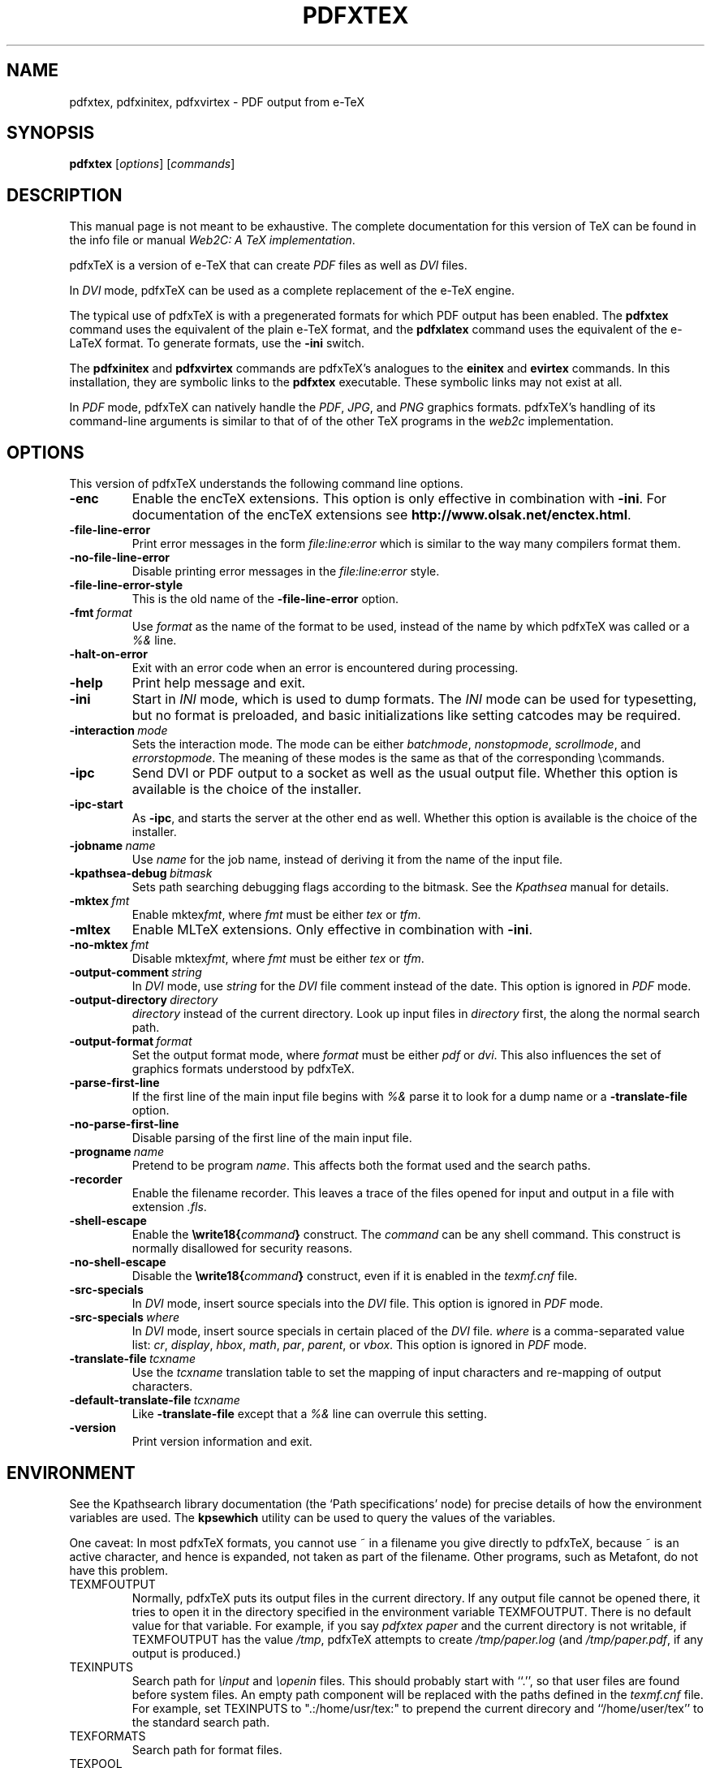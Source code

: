 .TH PDFXTEX 1 "25 March 2004" "Web2C @VERSION@"
.\"=====================================================================
.if n .ds MF Metafont
.if t .ds MF M\s-2ETAFONT\s0
.if t .ds TX \fRT\\h'-0.1667m'\\v'0.20v'E\\v'-0.20v'\\h'-0.125m'X\fP
.if n .ds TX TeX
.if n .ds MF Metafont
.if t .ds MF M\s-2ETAFONT\s0
.ie t .ds OX \fIT\v'+0.25m'E\v'-0.25m'X\fP\" for troff
.el .ds OX TeX\" for nroff
.\" the same but obliqued
.\" BX definition must follow TX so BX can use TX
.if t .ds BX \fRB\s-2IB\s0\fP\*(TX
.if n .ds BX BibTeX
.\" LX definition must follow TX so LX can use TX
.if t .ds LX \fRL\\h'-0.36m'\\v'-0.15v'\s-2A\s0\\h'-0.15m'\\v'0.15v'\fP\*(TX
.if n .ds LX LaTeX
.if t .ds AX \fRA\\h'-0.1667m'\\v'0.20v'M\\v'-0.20v'\\h'-0.125m'S\fP\*(TX
.if n .ds AX AmSTeX
.if t .ds AY \fRA\\h'-0.1667m'\\v'0.20v'M\\v'-0.20v'\\h'-0.125m'S\fP\*(LX
.if n .ds AY AmSLaTeX
.\"=====================================================================
.SH NAME
pdfxtex, pdfxinitex, pdfxvirtex \- PDF output from e-TeX
.SH SYNOPSIS
.B pdfxtex
.RI [ options ]
.RI [ commands ]
.\"=====================================================================
.SH DESCRIPTION
This manual page is not meant to be exhaustive.  The complete
documentation for this version of \*(TX can be found in the info file
or manual
.IR "Web2C: A TeX implementation" .
.PP
pdfx\*(TX is a version of e-\*(TX that can create
.I PDF
files as well as
.I DVI
files.
.PP
In
.I DVI
mode, pdfx\*(TX can be used as a complete replacement of the e-\*(TX
engine.
.PP
The typical use of pdfx\*(TX is with a pregenerated formats for which
PDF output has been enabled.  The
.B pdfxtex
command uses the equivalent of the plain e-\*(TX format, and the
.B pdfxlatex
command uses the equivalent of the e-\*(LX format.
To generate formats, use the
.B -ini
switch.
.PP
The 
.B pdfxinitex
and
.B pdfxvirtex
commands are pdfx\*(TX's analogues to the
.B einitex
and
.B evirtex
commands.  In this installation, they are symbolic links to the
.B pdfxtex
executable.  These symbolic links may not exist at all.
.PP
In
.I PDF
mode, pdfx\*(TX can natively handle the
.IR PDF ,
.IR JPG ,
and
.I PNG
graphics formats.
pdfx\*(TX's handling of its command-line arguments is similar to that of
of the other \*(TX programs in the
.I web2c
implementation.
.\"=====================================================================
.SH OPTIONS
This version of pdfx\*(TX understands the following command line options.
.TP
.B -enc
.rb
Enable the enc\*(TX extensions.  This option is only effective in
combination with
.BR -ini .
For documentation of the enc\*(TX extensions see
.BR http://www.olsak.net/enctex.html .
.TP
.B -file-line-error
.rb
Print error messages in the form
.I file:line:error
which is similar to the way many compilers format them.
.TP
.B -no-file-line-error
.rb
Disable printing error messages in the
.I file:line:error
style.
.TP
.B -file-line-error-style
.rb
This is the old name of the
.B -file-line-error
option.
.TP
.BI -fmt \ format
.rb
Use
.I format
as the name of the format to be used, instead of the name by which
pdfx\*(TX was called or a
.I %&
line.
.TP
.B -halt-on-error
.rb
Exit with an error code when an error is encountered during processing.
.TP
.B -help
.rb
Print help message and exit.
.TP
.B -ini
.rb
Start in
.I INI
mode, which is used to dump formats.  The
.I INI
mode can be used for typesetting, but no format is preloaded, and
basic initializations like setting catcodes may be required.
.TP
.BI -interaction \ mode
.rb
Sets the interaction mode.  The mode can be either
.IR batchmode ,
.IR nonstopmode ,
.IR scrollmode ,
and
.IR errorstopmode .
The meaning of these modes is the same as that of the corresponding
\ecommands.
.TP
.B -ipc
.rb
Send DVI or PDF output to a socket as well as the usual output file.
Whether this option is available is the choice of the installer.
.TP
.B -ipc-start
.rb
As
.BR -ipc ,
and starts the server at the other end as well.  Whether this option
is available is the choice of the installer.
.TP
.BI -jobname \ name
.rb
Use
.I name
for the job name, instead of deriving it from the name of the input file.
.TP
.BI -kpathsea-debug \ bitmask
.rb
Sets path searching debugging flags according to the bitmask.  See the
.I Kpathsea
manual for details.
.TP
.BI -mktex \ fmt
.rb
Enable
.RI mktex fmt ,
where
.I fmt
must be either
.I tex
or
.IR tfm .
.TP
.B -mltex
.rb
Enable ML\*(TX extensions.  Only effective in combination with
.BR -ini .
.TP
.BI -no-mktex \ fmt
.rb
Disable
.RI mktex fmt ,
where
.I fmt
must be either
.I tex
or
.IR tfm .
.TP
.BI -output-comment \ string
.rb
In
.I DVI
mode, use
.I string
for the
.I DVI
file comment instead of the date.  This option is ignored
in
.I PDF
mode.
.TP
.BI -output-directory \ directory
.rb Write output files in
.I directory
instead of the current directory.  Look up input files in
.I directory
first, the along the normal search path.
.TP
.BI -output-format \ format
.rb
Set the output format mode, where
.I format
must be either
.I pdf
or
.IR dvi .
This also influences the set of graphics formats understood by pdfx\*(TX.
.TP
.B -parse-first-line
.rb
If the first line of the main input file begins with
.I %&
parse it to look for a dump name or a
.B -translate-file
option.
.TP
.B -no-parse-first-line
.rb
Disable parsing of the first line of the main input file.
.TP
.BI -progname \ name
.rb
Pretend to be program
.IR name .
This affects both the format used and the search paths.
.TP
.B -recorder
.rb
Enable the filename recorder.
This leaves a trace of the files opened for input and output
in a file with extension
.IR .fls .
.TP
.B -shell-escape
.rb
Enable the
.BI \ewrite18{ command }
construct.  The
.I command
can be any shell command.  This construct is normally
disallowed for security reasons.
.TP
.B -no-shell-escape
.rb
Disable the
.BI \ewrite18{ command }
construct, even if it is enabled in the
.I texmf.cnf
file.
.TP
.B -src-specials
.rb
In
.I DVI
mode, insert source specials into the
.I DVI
file.
This option is ignored in
.I PDF
mode.
.TP
.BI -src-specials \ where
.rb
In
.I DVI
mode, insert source specials in certain placed of the
.I DVI
file.
.I where
is a comma-separated value list:
.IR cr ,
.IR display ,
.IR hbox ,
.IR math ,
.IR par ,
.IR parent ,
or
.IR vbox .
This option is ignored in
.I PDF
mode.
.TP
.BI -translate-file \ tcxname
.rb
Use the
.I tcxname
translation table to set the mapping of input characters and
re-mapping of output characters.
.TP
.BI -default-translate-file \ tcxname
.rb
Like
.B -translate-file
except that a
.I %&
line can overrule this setting.
.TP
.B -version
.rb
Print version information and exit.
.\"=====================================================================
.SH ENVIRONMENT
See the Kpathsearch library documentation (the `Path specifications'
node) for precise details of how the environment variables are used.
The
.B kpsewhich
utility can be used to query the values of the variables.
.PP
One caveat: In most pdfx\*(TX formats, you cannot use ~ in a filename you
give directly to pdfx\*(TX, because ~ is an active character, and hence is
expanded, not taken as part of the filename.  Other programs, such as
\*(MF, do not have this problem.
.PP
.TP
TEXMFOUTPUT
Normally, pdfx\*(TX puts its output files in the current directory.  If
any output file cannot be opened there, it tries to open it in the
directory specified in the environment variable TEXMFOUTPUT.
There is no default value for that variable.  For example, if you say
.I pdfxtex paper
and the current directory is not writable, if TEXMFOUTPUT has
the value
.IR /tmp ,
pdfx\*(TX attempts to create
.I /tmp/paper.log
(and
.IR /tmp/paper.pdf ,
if any output is produced.)
.TP
TEXINPUTS
Search path for
.I \einput
and
.I \eopenin
files.
This should probably start with ``.'', so
that user files are found before system files.  An empty path
component will be replaced with the paths defined in the
.I texmf.cnf
file.  For example, set TEXINPUTS to ".:/home/usr/tex:" to prepend the
current direcory and ``/home/user/tex'' to the standard search path.
.TP
TEXFORMATS
Search path for format files.
.TP
TEXPOOL
search path for
.B pdfxtex
internal strings.
.TP
TEXEDIT
Command template for switching to editor.  The default, usually
.BR vi ,
is set when pdfx\*(TX is compiled.
.TP
TFMFONTS
Search path for font metric
.RI ( .tfm )
files.
.\"=====================================================================
.SH FILES
The location of the files mentioned below varies from system to
system.  Use the
.B kpsewhich
utility to find their locations.
.TP
.I pdfxtex.pool
Text file containing pdfx\*(TX's internal strings.
.TP
.I pdftex.map
Filename mapping definitions.
.TP
.I *.tfm
Metric files for pdfx\*(TX's fonts.
.TP
.I *.fmt
Predigested pdfx\*(TX format (.\|fmt) files.
.br
.\"=====================================================================
.SH BUGS
This version of pdfx\*(TX implements a number of optional extensions.
In fact, many of these extensions conflict to a greater or lesser
extent with the definition of pdfx\*(TX.  When such extensions are
enabled, the banner printed when pdfx\*(TX starts is changed to print
.B pdfxTeXk
instead of
.BR pdfxTeX .
.PP
This version of pdfx\*(TX fails to trap arithmetic overflow when
dimensions are added or subtracted.  Cases where this occurs are rare,
but when it does the generated
.I DVI
file will be invalid.  Whether a generated
.I PDF
file would be usable is unknown.
.\"=====================================================================
.SH AVAILABILITY
pdfx\*(TX is available for a large variety of machine architectures
and operation systems.
pdfx\*(TX is part of all major \*(TX distributions.
.P
Information on how to get pdfx\*(TX and related information
is available at the
.BI "http://tug.org" \ TUG
website.
The most recent version of pdfx\*(TX is available for anonymous
ftp at the
.B http://www.pdftex.de/tex/pdftex/
.IR "pdfx\*(TX development site" .
.P
The following pdfx\*(TX related mailing list is available:
.BR pdftex@tug.org .
This is a majordomo list;
to subscribe send a message containing
.I subscribe pdftex
to
.BR majordomo@tug.org .
.\"=====================================================================
.SH "SEE ALSO"
.BR tex (1),
.BR mf (1),
.BR etex (1),
.BR pdftex (1).
.\"=====================================================================
.SH AUTHORS
The primary authors of pdf\*(TX are Han The Thanh, Petr Sojka, and
Jiri Zlatuska.
.PP
\*(TX was designed by Donald E. Knuth,
who implemented it using his \*(WB system for Pascal programs.
It was ported to Unix at Stanford by Howard Trickey, and
at Cornell by Pavel Curtis.
The version now offered with the Unix \*(TX distribution is that
generated by the \*(WB to C system
.RB ( web2c ),
originally written by Tomas Rokicki and Tim Morgan.
.PP
The enc\*(TX extensions were written by Petr Olsak.
